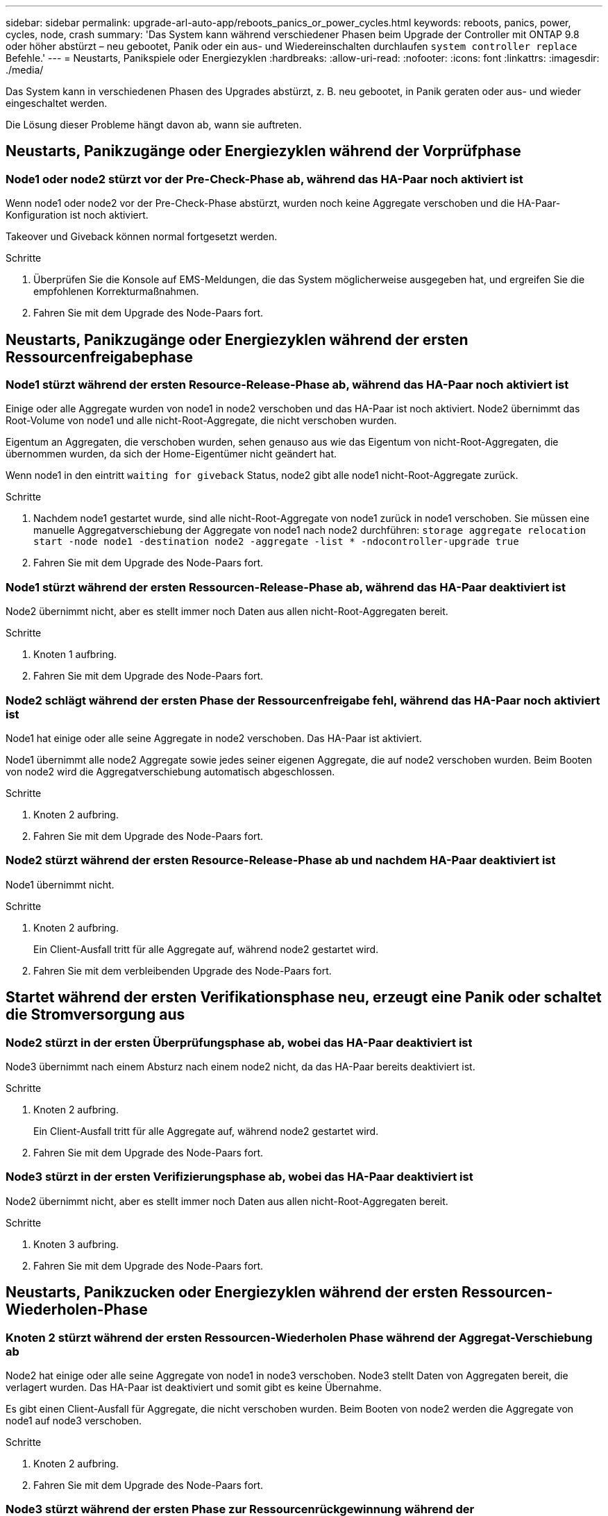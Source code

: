 ---
sidebar: sidebar 
permalink: upgrade-arl-auto-app/reboots_panics_or_power_cycles.html 
keywords: reboots, panics, power, cycles, node, crash 
summary: 'Das System kann während verschiedener Phasen beim Upgrade der Controller mit ONTAP 9.8 oder höher abstürzt – neu gebootet, Panik oder ein aus- und Wiedereinschalten durchlaufen `system controller replace` Befehle.' 
---
= Neustarts, Panikspiele oder Energiezyklen
:hardbreaks:
:allow-uri-read: 
:nofooter: 
:icons: font
:linkattrs: 
:imagesdir: ./media/


[role="lead"]
Das System kann in verschiedenen Phasen des Upgrades abstürzt, z. B. neu gebootet, in Panik geraten oder aus- und wieder eingeschaltet werden.

Die Lösung dieser Probleme hängt davon ab, wann sie auftreten.



== Neustarts, Panikzugänge oder Energiezyklen während der Vorprüfphase



=== Node1 oder node2 stürzt vor der Pre-Check-Phase ab, während das HA-Paar noch aktiviert ist

Wenn node1 oder node2 vor der Pre-Check-Phase abstürzt, wurden noch keine Aggregate verschoben und die HA-Paar-Konfiguration ist noch aktiviert.

Takeover und Giveback können normal fortgesetzt werden.

.Schritte
. Überprüfen Sie die Konsole auf EMS-Meldungen, die das System möglicherweise ausgegeben hat, und ergreifen Sie die empfohlenen Korrekturmaßnahmen.
. Fahren Sie mit dem Upgrade des Node-Paars fort.




== Neustarts, Panikzugänge oder Energiezyklen während der ersten Ressourcenfreigabephase



=== Node1 stürzt während der ersten Resource-Release-Phase ab, während das HA-Paar noch aktiviert ist

Einige oder alle Aggregate wurden von node1 in node2 verschoben und das HA-Paar ist noch aktiviert. Node2 übernimmt das Root-Volume von node1 und alle nicht-Root-Aggregate, die nicht verschoben wurden.

Eigentum an Aggregaten, die verschoben wurden, sehen genauso aus wie das Eigentum von nicht-Root-Aggregaten, die übernommen wurden, da sich der Home-Eigentümer nicht geändert hat.

Wenn node1 in den eintritt `waiting for giveback` Status, node2 gibt alle node1 nicht-Root-Aggregate zurück.

.Schritte
. Nachdem node1 gestartet wurde, sind alle nicht-Root-Aggregate von node1 zurück in node1 verschoben. Sie müssen eine manuelle Aggregatverschiebung der Aggregate von node1 nach node2 durchführen:
`storage aggregate relocation start -node node1 -destination node2 -aggregate -list * -ndocontroller-upgrade true`
. Fahren Sie mit dem Upgrade des Node-Paars fort.




=== Node1 stürzt während der ersten Ressourcen-Release-Phase ab, während das HA-Paar deaktiviert ist

Node2 übernimmt nicht, aber es stellt immer noch Daten aus allen nicht-Root-Aggregaten bereit.

.Schritte
. Knoten 1 aufbring.
. Fahren Sie mit dem Upgrade des Node-Paars fort.




=== Node2 schlägt während der ersten Phase der Ressourcenfreigabe fehl, während das HA-Paar noch aktiviert ist

Node1 hat einige oder alle seine Aggregate in node2 verschoben. Das HA-Paar ist aktiviert.

Node1 übernimmt alle node2 Aggregate sowie jedes seiner eigenen Aggregate, die auf node2 verschoben wurden. Beim Booten von node2 wird die Aggregatverschiebung automatisch abgeschlossen.

.Schritte
. Knoten 2 aufbring.
. Fahren Sie mit dem Upgrade des Node-Paars fort.




=== Node2 stürzt während der ersten Resource-Release-Phase ab und nachdem HA-Paar deaktiviert ist

Node1 übernimmt nicht.

.Schritte
. Knoten 2 aufbring.
+
Ein Client-Ausfall tritt für alle Aggregate auf, während node2 gestartet wird.

. Fahren Sie mit dem verbleibenden Upgrade des Node-Paars fort.




== Startet während der ersten Verifikationsphase neu, erzeugt eine Panik oder schaltet die Stromversorgung aus



=== Node2 stürzt in der ersten Überprüfungsphase ab, wobei das HA-Paar deaktiviert ist

Node3 übernimmt nach einem Absturz nach einem node2 nicht, da das HA-Paar bereits deaktiviert ist.

.Schritte
. Knoten 2 aufbring.
+
Ein Client-Ausfall tritt für alle Aggregate auf, während node2 gestartet wird.

. Fahren Sie mit dem Upgrade des Node-Paars fort.




=== Node3 stürzt in der ersten Verifizierungsphase ab, wobei das HA-Paar deaktiviert ist

Node2 übernimmt nicht, aber es stellt immer noch Daten aus allen nicht-Root-Aggregaten bereit.

.Schritte
. Knoten 3 aufbring.
. Fahren Sie mit dem Upgrade des Node-Paars fort.




== Neustarts, Panikzucken oder Energiezyklen während der ersten Ressourcen-Wiederholen-Phase



=== Knoten 2 stürzt während der ersten Ressourcen-Wiederholen Phase während der Aggregat-Verschiebung ab

Node2 hat einige oder alle seine Aggregate von node1 in node3 verschoben. Node3 stellt Daten von Aggregaten bereit, die verlagert wurden. Das HA-Paar ist deaktiviert und somit gibt es keine Übernahme.

Es gibt einen Client-Ausfall für Aggregate, die nicht verschoben wurden. Beim Booten von node2 werden die Aggregate von node1 auf node3 verschoben.

.Schritte
. Knoten 2 aufbring.
. Fahren Sie mit dem Upgrade des Node-Paars fort.




=== Node3 stürzt während der ersten Phase zur Ressourcenrückgewinnung während der Aggregatverschiebung ab

Falls node3 abstürzt, während node2 Aggregate zu node3 verschoben wird, wird die Aufgabe nach dem Booten von node3 fortgesetzt.

Node2 dient weiterhin verbleibenden Aggregaten, doch Aggregate, die bereits in Knoten 3 verlagert wurden, begegnen ein Client-Ausfall, während node3 gebootet wird.

.Schritte
. Knoten 3 aufbring.
. Führen Sie das Controller-Upgrade fort.




== Neustarts, Panikspiele oder Energiezyklen während der Nachprüfphase



=== Node2 oder node3 stürzt während der Post-Check-Phase ab

Das HA-Paar ist deaktiviert, damit dies keine Übernahme ist. Es gibt einen Client-Ausfall für Aggregate, die zum neu gebooteten Node gehören.

.Schritte
. Bringen Sie den Node hoch.
. Fahren Sie mit dem Upgrade des Node-Paars fort.




== Neustarts, Panikzucken oder Energiezyklen während der zweiten Ressourcenfreigabephase



=== Node3 stürzt während der zweiten Resource-Release-Phase ab

Wenn node3 abstürzt, während node2 Aggregate verschoben, wird die Aufgabe nach dem Booten von node3 fortgesetzt.

Node2 dient weiterhin verbleibenden Aggregaten, doch Aggregate, die bereits in Node3 verlagert wurden, und Node3 eigene Aggregate stoßen auf Client-Ausfälle, während Node3 gebootet wird.

.Schritte
. Knoten 3 aufbring.
. Fahren Sie mit dem Controller-Upgrade fort.




=== Node2 stürzt während der zweiten Resource-Release-Phase ab

Wenn node2 während der Aggregatverschiebung abstürzt, wird node2 nicht übernommen.

Node3 dient weiterhin den Aggregaten, die verschoben wurden, doch die Aggregate von node2 stoßen auf Client-Ausfälle.

.Schritte
. Knoten 2 aufbring.
. Fahren Sie mit dem Controller-Upgrade fort.




== Startet während der zweiten Verifikationsphase neu, erzeugt eine Panik oder schaltet die Stromversorgung aus



=== Node3 stürzt während der zweiten Verifikationsphase ab

Wenn während dieser Phase node3 abstürzt, wird die Übernahme nicht ausgeführt, da das HA-Paar bereits deaktiviert ist.

Es gibt einen Client-Ausfall für alle Aggregate, bis node3 neu startet.

.Schritte
. Knoten 3 aufbring.
. Fahren Sie mit dem Upgrade des Node-Paars fort.




=== Node4 stürzt während der zweiten Verifikationsphase ab

Wenn node4 während dieser Phase abstürzt, wird die Übernahme nicht durchgeführt. Node3 stellt Daten aus den Aggregaten bereit.

Es gibt einen Ausfall für nicht-Root-Aggregate, die bereits verschoben wurden, bis node4 neu startet.

.Schritte
. bringen sie node4 auf.
. Fahren Sie mit dem Upgrade des Node-Paars fort.


